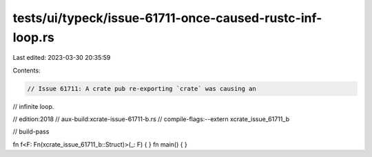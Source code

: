tests/ui/typeck/issue-61711-once-caused-rustc-inf-loop.rs
=========================================================

Last edited: 2023-03-30 20:35:59

Contents:

.. code-block:: rs

    // Issue 61711: A crate pub re-exporting `crate` was causing an
// infinite loop.

// edition:2018
// aux-build:xcrate-issue-61711-b.rs
// compile-flags:--extern xcrate_issue_61711_b

// build-pass

fn f<F: Fn(xcrate_issue_61711_b::Struct)>(_: F) { }
fn main() { }


